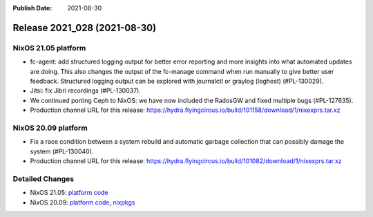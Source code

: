 :Publish Date: 2021-08-30

Release 2021_028 (2021-08-30)
-----------------------------

NixOS 21.05 platform
^^^^^^^^^^^^^^^^^^^^

* fc-agent: add structured logging output for better error reporting and more
  insights into what automated updates are doing. This also changes the output
  of the fc-manage command when run manually to give better user feedback.
  Structured logging output can be explored with journalctl or graylog (loghost)
  (#PL-130029).
* Jitsi: fix Jibri recordings (#PL-130037).
* We continued porting Ceph to NixOS: we have now included the RadosGW and fixed
  multiple bugs (#PL-127635).
* Production channel URL for this release: https://hydra.flyingcircus.io/build/101158/download/1/nixexprs.tar.xz


NixOS 20.09 platform
^^^^^^^^^^^^^^^^^^^^

* Fix a race condition between a system rebuild and automatic garbage collection
  that can possibly damage the system (#PL-130040).
* Production channel URL for this release: https://hydra.flyingcircus.io/build/101082/download/1/nixexprs.tar.xz


Detailed Changes
^^^^^^^^^^^^^^^^

* NixOS 21.05: `platform code <https://github.com/flyingcircusio/fc-nixos/compare/fc/r2021_027/21.05...c185bbb3c323a29e337b631efaf4ece18c329d6f>`_
* NixOS 20.09: `platform code <https://github.com/flyingcircusio/fc-nixos/compare/fc/r2021_025/20.09...c6d919bb76a4f30cea6ae0077b8e749ea039c489>`_,
  `nixpkgs <https://github.com/flyingcircusio/nixpkgs/compare/fdfe2bd57c190971bee9094a5464c93395d300ae...0afb909d2d0ccf359a5f469d485f184b447c93fc>`_

.. vim: set spell spelllang=en:
